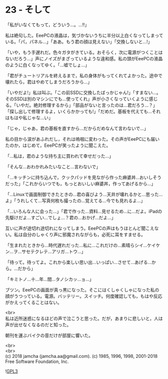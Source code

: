 #+OPTIONS: toc:nil
#+OPTIONS: \n:t
#+OPTIONS: ^:{}

* 23 - そして

  「私がいなくてもって，どういう…。…!!」

  私は絶句した。EeePCの液晶は，気づかないうちに半分以上白くなってしまっている。「パ，パネル…」「ああ。もう君の顔は見えない」「交換しないと…!」

  「いや，もう手遅れだ。色々ガタがきている。おそらく，次に電源がつくことはないだろう…」声にノイズがまざっているような違和感。私の頭がEeePCの液晶のように白くなってゆく。「…嘘でしょ…」

  「君がチュートリアルを終えるまで，私の身体がもってくれてよかった。途中で壊れたら，君はやめてしまうだろうから…」

  「いやだよ!」私は叫ぶ。「この前SSDに交換したばっかじゃん!」「すまない…。そのSSDは別のマシンにでも…使ってくれ」声が小さくなっていくように感じる。「いやだ。絶対修理するから」「部品がないと言ったのは…君だろう…？」「探し出して修理するよ，いくらかかっても!」「だめだ。基板を代えても…それはもはや私じゃな…い」

  「じゃ，じゃあ，君の基板を直すから…だからだめなんて言わないで…」

  私の目から涙があふれだし，それは嗚咽に変わった。その声がEeePCにも届いたのか，はじめて，EeePCが笑ったように聞こえた。

  「…私は，君のような持ち主に買われて幸せだった…」

  「そんな…おわかれみたいなこと…言わないで」

  「…キッチンに持ち込んで，クックパッドを見ながら作った麻婆丼…おいしそうだった」「これからいつでも，もっとおいしい麻婆丼，作ってあげるから…」

  「…Linuxで画面制御できたときの…君の喜びよう…天井が壊れるかと…思った…よ」「うれしくて…写真何枚も撮ったの…覚えてる…今でも見れるよ…」

  「…いろんな人に会った…」「君で作った…資料…見せるため…に…だよ。iPadの先駆けだよ…すごい…でしょ…？君の…おかげ…だよ…」

  互いに声が途切れ途切れになってしまう。EeePCの声はもうほとんど聞こえない。私は自分のしゃくり声に邪魔されながらも，必死に耳をすませる。

  「生まれたときから…時代遅れだった…私に…これだけの…素晴らシイ…ケイケン…ヲ…サセテクレテ…アリガ…トウ…」

  「待って。待ってよ。これから楽しい思い出…いっぱい…させて…あげる…から。…だから」

  「キミトノ…十…年…間…タノシカッ…ョ…」

  ブツン。EeePCの画面が真っ黒になった。そこにはくしゃくしゃになった私の顔がうつっている。電源。バッテリー。スイッチ。何度確認しても，もはや反応がかえってくることはない。

  <br>
  私は近所迷惑になるほどの声で泣こうと思った。だが，あまりに悲しいと，人は声が出せなくなるのだと知った。

  朝刊を運ぶバイクの音だけが部屋に響いた。

  <br>
  <br>
  (c) 2018 jamcha (jamcha.aa@gmail.com). (c) 1985, 1996, 1998, 2001-2018 Free Software Foundation, Inc.

  ![[https://www.gnu.org/graphics/gplv3-88x31.png][GPL3]]
